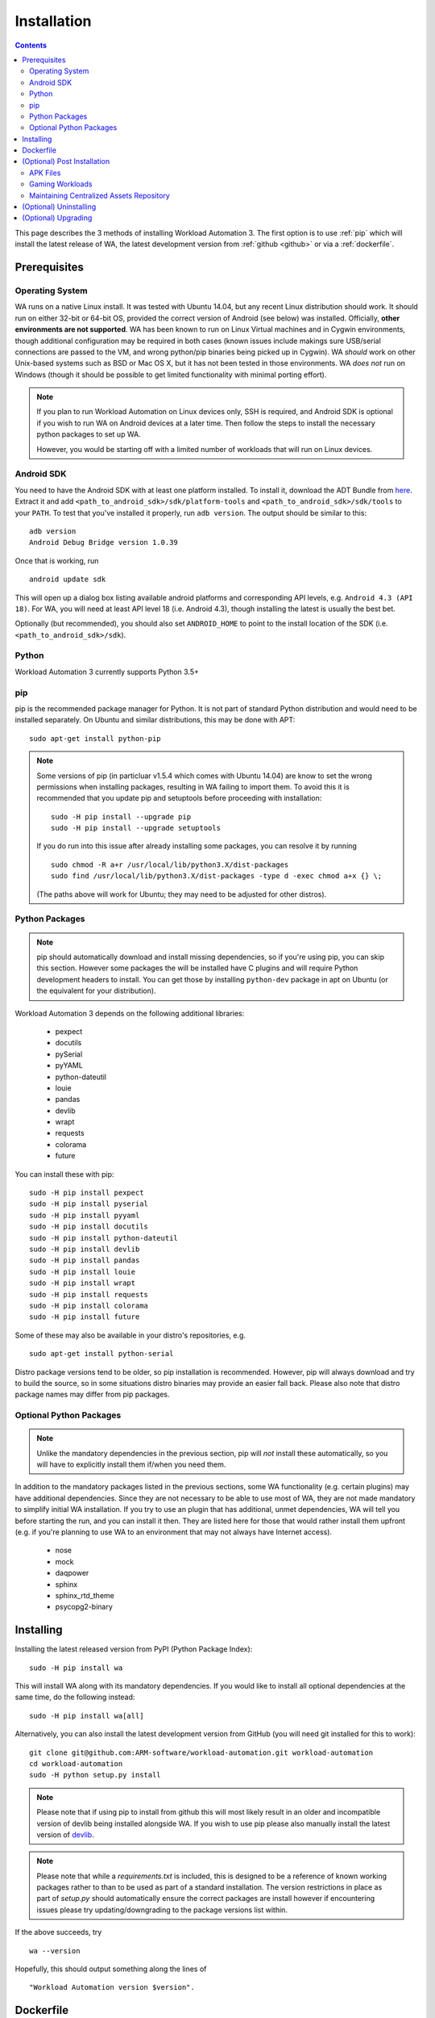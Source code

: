 .. _installation:

************
Installation
************

.. contents:: Contents
   :depth: 2
   :local:


.. module:: wa

This page describes the 3 methods of installing Workload Automation 3. The first
option is to use :ref:`pip` which will install the latest release of WA, the
latest development version from :ref:`github <github>` or via a
:ref:`dockerfile`.


Prerequisites
=============

Operating System
----------------

WA runs on a native Linux install. It was tested with Ubuntu 14.04,
but any recent Linux distribution should work. It should run on either
32-bit or 64-bit OS, provided the correct version of Android (see below)
was installed. Officially, **other environments are not supported**. WA
has been known to run on Linux Virtual machines and in Cygwin environments,
though additional configuration may be required in both cases (known issues
include makings sure USB/serial connections are passed to the VM, and wrong
python/pip binaries being picked up in Cygwin). WA *should* work on other
Unix-based systems such as BSD or Mac OS X, but it has not been tested
in those environments. WA *does not* run on Windows (though it should be
possible to get limited functionality with minimal porting effort).

.. Note:: If you plan to run Workload Automation on Linux devices only,
          SSH is required, and Android SDK is optional if you wish
          to run WA on Android devices at a later time. Then follow the
          steps to install the necessary python packages to set up WA.

          However, you would be starting off with a limited number of
          workloads that will run on Linux devices.

Android SDK
-----------

You need to have the Android SDK with at least one platform installed.
To install it, download the ADT Bundle from here_.  Extract it
and add ``<path_to_android_sdk>/sdk/platform-tools`` and ``<path_to_android_sdk>/sdk/tools``
to your ``PATH``.  To test that you've installed it properly, run ``adb
version``. The output should be similar to this::

        adb version
        Android Debug Bridge version 1.0.39

.. _here: https://developer.android.com/sdk/index.html

Once that is working, run ::

        android update sdk

This will open up a dialog box listing available android platforms and
corresponding API levels, e.g. ``Android 4.3 (API 18)``. For WA, you will need
at least API level 18 (i.e. Android 4.3), though installing the latest is
usually the best bet.

Optionally (but recommended), you should also set ``ANDROID_HOME`` to point to
the install location of the SDK (i.e. ``<path_to_android_sdk>/sdk``).


Python
------

Workload Automation 3 currently supports Python 3.5+

.. _pip:

pip
---

pip is the recommended package manager for Python. It is not part of standard
Python distribution and would need to be installed separately. On Ubuntu and
similar distributions, this may be done with APT::

        sudo apt-get install python-pip

.. note:: Some versions of pip (in particluar v1.5.4 which comes with Ubuntu
          14.04) are know to set the wrong permissions when installing
          packages, resulting in WA failing to import them. To avoid this it
          is recommended that you update pip and setuptools before proceeding
          with installation::

                  sudo -H pip install --upgrade pip
                  sudo -H pip install --upgrade setuptools

          If you do run into this issue after already installing some packages,
          you can resolve it by running ::

                  sudo chmod -R a+r /usr/local/lib/python3.X/dist-packages
                  sudo find /usr/local/lib/python3.X/dist-packages -type d -exec chmod a+x {} \;

          (The paths above will work for Ubuntu; they may need to be adjusted
          for other distros).


Python Packages
---------------

.. note:: pip should automatically download and install missing dependencies,
          so if you're using pip, you can skip this section. However some
          packages the will be installed have C plugins and will require Python
          development headers to install. You can get those by installing
          ``python-dev`` package in apt on Ubuntu (or the equivalent for your
          distribution).

Workload Automation 3 depends on the following additional libraries:

  * pexpect
  * docutils
  * pySerial
  * pyYAML
  * python-dateutil
  * louie
  * pandas
  * devlib
  * wrapt
  * requests
  * colorama
  * future

You can install these with pip::

        sudo -H pip install pexpect
        sudo -H pip install pyserial
        sudo -H pip install pyyaml
        sudo -H pip install docutils
        sudo -H pip install python-dateutil
        sudo -H pip install devlib
        sudo -H pip install pandas
        sudo -H pip install louie
        sudo -H pip install wrapt
        sudo -H pip install requests
        sudo -H pip install colorama
        sudo -H pip install future

Some of these may also be available in your distro's repositories, e.g. ::

        sudo apt-get install python-serial

Distro package versions tend to be older, so pip installation is recommended.
However, pip will always download and try to build the source, so in some
situations distro binaries may provide an easier fall back. Please also note that
distro package names may differ from pip packages.


Optional Python Packages
------------------------

.. note:: Unlike the mandatory dependencies in the previous section,
          pip will *not* install these automatically, so you will have
          to explicitly install them if/when you need them.

In addition to the mandatory packages listed in the previous sections, some WA
functionality (e.g. certain plugins) may have additional dependencies. Since
they are not necessary to be able to use most of WA, they are not made mandatory
to simplify initial WA installation. If you try to use an plugin that has
additional, unmet dependencies, WA will tell you before starting the run, and
you can install it then. They are listed here for those that would rather
install them upfront (e.g. if you're planning to use WA to an environment that
may not always have Internet access).

  * nose
  * mock
  * daqpower
  * sphinx
  * sphinx_rtd_theme
  * psycopg2-binary



.. _github:

Installing
==========

Installing the latest released version from PyPI (Python Package Index)::

       sudo -H pip install wa

This will install WA along with its mandatory dependencies. If you would like to
install all optional dependencies at the same time, do the following instead::

       sudo -H pip install wa[all]


Alternatively, you can also install the latest development version from GitHub
(you will need git installed for this to work)::

       git clone git@github.com:ARM-software/workload-automation.git workload-automation
       cd workload-automation
       sudo -H python setup.py install

.. note:: Please note that if using pip to install from github this will most
          likely result in an older and incompatible version of devlib being
          installed alongside WA. If you wish to use pip please also manually
          install the latest version of
          `devlib <https://github.com/ARM-software/devlib>`_.

.. note:: Please note that while a `requirements.txt` is included, this is
          designed to be a reference of known working packages rather to than to
          be used as part of a standard installation. The version restrictions
          in place as part of `setup.py` should automatically ensure the correct
          packages are install however if encountering issues please try
          updating/downgrading to the package versions list within.


If the above succeeds, try ::

        wa --version

Hopefully, this should output something along the lines of ::

        "Workload Automation version $version".

.. _dockerfile:

Dockerfile
============

As an alternative we also provide a Dockerfile that will create an image called
wadocker, and is preconfigured to run WA and devlib. Please note that the build
process automatically accepts the licenses for the Android SDK, so please be
sure that you are willing to accept these prior to building and running the
image in a container.

The Dockerfile can be found in the "extras" directory or online at
`<https://github.com/ARM-software /workload- automation/blob/next/extras/Dockerfile>`_
which contains additional information about how to build and to use the file.


(Optional) Post Installation
============================

Some WA plugins have additional dependencies that need to be
satisfied before they can be used. Not all of these can be provided with WA and
so will need to be supplied by the user. They should be placed into
``~/.workload_automation/dependencies/<extension name>`` so that WA can find
them (you may need to create the directory if it doesn't already exist). You
only need to provide the dependencies for workloads you want to use.

.. _apk_files:

APK Files
---------

APKs are application packages used by Android. These are necessary to install on
a device when running an :ref:`ApkWorkload <apk-workload>` or derivative. Please
see the workload description using the :ref:`show <show-command>` command to see
which version of the apk the UI automation has been tested with and place the
apk in the corresponding workloads dependency directory. Automation may also work
with other versions (especially if it's only a minor or revision difference --
major version differences are more likely to contain incompatible UI changes)
but this has not been tested. As a general rule we do not guarantee support for
the latest version of an app and they are updated on an as needed basis. We do
however attempt to support backwards compatibility with previous major releases
however beyond this support will likely be dropped.


Gaming Workloads
----------------

Some workloads (games, demos, etc) cannot be automated using Android's
UIAutomator framework because they render the entire UI inside a single OpenGL
surface. For these, an interaction session needs to be recorded so that it can
be played back by WA. These recordings are device-specific, so they would need
to be done for each device you're planning to use. The tool for doing is
``revent`` and it is packaged with WA. You can find instructions on how to use
it in the :ref:`How To <revent_files_creation>` section.

This is the list of workloads that rely on such recordings:

+------------------+
| angrybirds_rio   |
+------------------+
| templerun2       |
+------------------+


+------------------+

.. _assets_repository:

Maintaining Centralized Assets Repository
-----------------------------------------

If there are multiple users within an organization that may need to deploy
assets for WA plugins, that organization may wish to maintain a centralized
repository of assets that individual WA installs will be able to automatically
retrieve asset files from as they are needed. This repository can be any
directory on a network filer that mirrors the structure of
``~/.workload_automation/dependencies``, i.e. has a subdirectories named after
the plugins which assets they contain. Individual WA installs can then set
``remote_assets_path`` setting in their config to point to the local mount of
that location.


(Optional) Uninstalling
=======================

If you have installed Workload Automation via ``pip`` and wish to remove it, run this command to
uninstall it::

    sudo -H pip uninstall wa

.. Note:: This will *not* remove any user configuration (e.g. the ~/.workload_automation directory)


(Optional) Upgrading
====================

To upgrade Workload Automation to the latest version via ``pip``, run::

    sudo -H pip install --upgrade --no-deps wa
